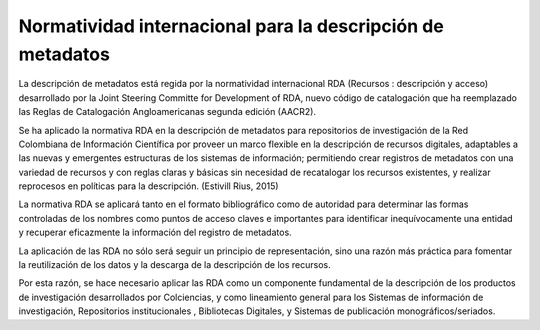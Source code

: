 .. _normatividadInter:

Normatividad internacional para la descripción de metadatos
===========================================================

La descripción de metadatos está regida por la normatividad internacional RDA (Recursos : descripción y acceso)  desarrollado por  la Joint Steering Committe for Development of RDA, nuevo código de catalogación que ha reemplazado las Reglas de Catalogación Angloamericanas segunda edición (AACR2). 

Se ha aplicado la normativa RDA en la descripción de metadatos para repositorios de investigación de la Red Colombiana de Información Científica por proveer un marco flexible en la descripción de recursos digitales, adaptables a las nuevas y emergentes estructuras de los sistemas de información; permitiendo crear registros de metadatos con una variedad de recursos y con reglas claras y básicas sin necesidad de recatalogar los recursos existentes, y realizar reprocesos en políticas para la descripción. (Estivill Rius, 2015) 

La normativa RDA se aplicará tanto en el formato bibliográfico como de autoridad para determinar las formas controladas de los nombres como puntos de acceso claves e importantes para identificar inequívocamente una entidad y recuperar eficazmente la información del registro de metadatos. 

La aplicación de las RDA no sólo será seguir un principio de representación, sino una razón más práctica para fomentar la reutilización de los datos y la descarga de la descripción de los recursos. 

Por esta razón, se hace necesario aplicar las RDA como un componente fundamental de la descripción de los productos de investigación desarrollados por Colciencias, y como lineamiento general para los Sistemas de información de investigación, Repositorios institucionales , Bibliotecas Digitales, y Sistemas de publicación monográficos/seriados.